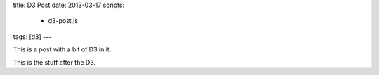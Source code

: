 title: D3 Post
date: 2013-03-17
scripts:
  - d3-post.js
tags: [d3]
---

This is a post with a bit of D3 in it.

.. raw:: html

    <svg width="600px" height="400px"></svg>

This is the stuff after the D3.

